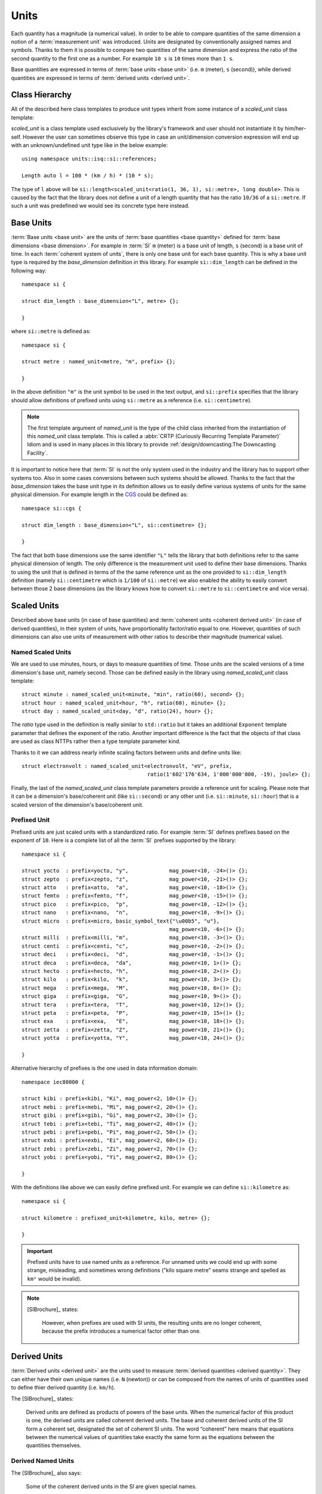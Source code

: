 .. namespace:: units

Units
=====

Each quantity has a magnitude (a numerical value). In order to be able to
compare quantities of the same dimension a notion of a :term:`measurement unit`
was introduced. Units are designated by conventionally assigned names and
symbols. Thanks to them it is possible to compare two quantities of the
same dimension and express the ratio of the second quantity to the first
one as a number. For example ``10 s`` is ``10`` times more than ``1 s``.

Base quantities are expressed in terms of :term:`base units <base unit>`
(i.e. ``m`` (meter), ``s`` (second)), while derived quantities are expressed
in terms of :term:`derived units <derived unit>`.


Class Hierarchy
---------------

All of the described here class templates to produce unit types inherit from some instance
of a `scaled_unit` class template:

.. raw:: html

    <object data="../_images/units.svg" type="image/svg+xml" class="align-center" style="max-width: 100%;"></object>

..
    https://www.planttext.com

    @startuml

    skinparam monochrome true
    skinparam shadowing false
    skinparam backgroundColor #fcfcfc

    hide members
    hide circle

    left to right direction

    package Unit <<Frame>> [[../../framework/units.html]] {

    abstract scaled_unit<UnitRatio, Unit>

    abstract prefixed_alias_unit<Unit, Prefix, AliasUnit> [[../../framework/units.html#aliased-units]]
    abstract alias_unit<Unit, Symbol> [[../../framework/units.html#aliased-units]]
    abstract derived_scaled_unit<Dimension, Unit, Unit...> [[../../framework/units.html#derived-scaled-units]]
    abstract derived_unit [[../../framework/units.html#derived-unnamed-units]]
    abstract prefixed_unit<Prefix, Unit> [[../../framework/units.html#prefixed-unit]]
    abstract named_scaled_unit<Symbol, Ratio, Unit> [[../../framework/units.html#named-scaled-units]]
    abstract named_unit<Symbol> [[../../framework/units.html#base-units]]

    scaled_unit <|-- named_unit
    scaled_unit <|-- named_scaled_unit
    scaled_unit <|-- prefixed_unit
    scaled_unit <|-- derived_unit
    scaled_unit <|-- derived_scaled_unit
    scaled_unit <|-- alias_unit
    scaled_unit <|-- prefixed_alias_unit
    }

    @enduml

`scaled_unit` is a class template used exclusively by the library's framework
and user should not instantiate it by him/her-self. However the user can sometimes
observe this type in case an unit/dimension conversion expression will end up with an
unknown/undefined unit type like in the below example::

    using namespace units::isq::si::references;

    Length auto l = 100 * (km / h) * (10 * s);

The type of ``l`` above will be
``si::length<scaled_unit<ratio(1, 36, 1), si::metre>, long double>``. This is caused
by the fact that the library does not define a unit of a length quantity that has the
ratio ``10/36`` of a ``si::metre``. If such a unit was predefined we would see its concrete
type here instead.


Base Units
----------

:term:`Base units <base unit>` are the units of
:term:`base quantities <base quantity>` defined for
:term:`base dimensions <base dimension>`. For example in :term:`SI`
``m`` (meter) is a base unit of length, ``s`` (second) is a base unit of
time. In each :term:`coherent system of units`, there is only one base
unit for each base quantity. This is why a base unit type is required by
the `base_dimension` definition in this library. For example ``si::dim_length``
can be defined in the following way::

    namespace si {

    struct dim_length : base_dimension<"L", metre> {};

    }

where ``si::metre`` is defined as::

    namespace si {

    struct metre : named_unit<metre, "m", prefix> {};

    }

In the above definition ``"m"`` is the unit symbol to be used in the text
output, and ``si::prefix`` specifies that the library should allow
definitions of prefixed units using ``si::metre`` as a reference (i.e.
``si::centimetre``).

.. seealso::

    For more information on prefixes and scaling please refer to
    `Scaled Units`_.

.. note::

    The first template argument of `named_unit` is the type of the
    child class inherited from the instantiation of this `named_unit`
    class template. This is called a
    :abbr:`CRTP (Curiously Recurring Template Parameter)` Idiom and is used
    in many places in this library to provide
    :ref:`design/downcasting:The Downcasting Facility`.


It is important to notice here that :term:`SI` is not the only system used
in the industry and the library has to support other systems too. Also
in some cases conversions between such systems should be allowed. Thanks to
the fact that the `base_dimension` takes the base unit type in its definition
allows us to easily define various systems of units for the same physical
dimension. For example length in the
`CGS <https://en.wikipedia.org/wiki/Centimetre%E2%80%93gram%E2%80%93second_system_of_units>`_
could be defined as::

    namespace si::cgs {

    struct dim_length : base_dimension<"L", si::centimetre> {};

    }

The fact that both base dimensions use the same identifier ``"L"`` tells
the library that both definitions refer to the same physical dimension of
length. The only difference is the measurement unit used to define their
base dimensions. Thanks to using the unit that is defined in terms of the
the same reference unit as the one provided to ``si::dim_length`` definition
(namely ``si::centimetre`` which is ``1/100`` of ``si::metre``) we also enabled
the ability to easily convert between those 2 base dimensions (as the library
knows how to convert ``si::metre`` to ``si::centimetre`` and vice versa).

.. seealso::

    More details on custom systems definitions and conversions between
    units of the same physical dimension can be found in the
    :ref:`use_cases/extensions:Custom Systems` chapter.


Scaled Units
------------

Described above base units (in case of base quantities) and
:term:`coherent units <coherent derived unit>` (in case of derived quantities),
in their system of units, have proportionality factor/ratio equal to one.
However, quantities of such dimensions can also use units of measurement
with other ratios to describe their magnitude (numerical value).


Named Scaled Units
^^^^^^^^^^^^^^^^^^

We are used to use minutes, hours, or days to measure quantities of time.
Those units are the scaled versions of a time dimension's base unit,
namely second. Those can be defined easily in the library using
`named_scaled_unit` class template::

    struct minute : named_scaled_unit<minute, "min", ratio(60), second> {};
    struct hour : named_scaled_unit<hour, "h", ratio(60), minute> {};
    struct day : named_scaled_unit<day, "d", ratio(24), hour> {};

The `ratio` type used in the definition is really similar to ``std::ratio`` but it takes
an additional ``Exponent`` template parameter that defines the exponent of the ratio.
Another important difference is the fact that the objects of that class are used
as class NTTPs rather then a type template parameter kind.

Thanks to it we can address nearly infinite scaling factors between units
and define units like::

    struct electronvolt : named_scaled_unit<electronvolt, "eV", prefix,
                                            ratio(1'602'176'634, 1'000'000'000, -19), joule> {};

Finally, the last of the `named_scaled_unit` class template parameters
provide a reference unit for scaling. Please note that it can be a dimension's
base/coherent unit (like ``si::second``) or any other unit (i.e. ``si::minute``,
``si::hour``) that is a scaled version of the dimension's base/coherent unit.


Prefixed Unit
^^^^^^^^^^^^^

Prefixed units are just scaled units with a standardized ratio. For example
:term:`SI` defines prefixes based on the exponent of ``10``. Here is a
complete list of all the :term:`SI` prefixes supported by the library::

    namespace si {

    struct yocto  : prefix<yocto, "y",             mag_power<10, -24>()> {};
    struct zepto  : prefix<zepto, "z",             mag_power<10, -21>()> {};
    struct atto   : prefix<atto,  "a",             mag_power<10, -18>()> {};
    struct femto  : prefix<femto, "f",             mag_power<10, -15>()> {};
    struct pico   : prefix<pico,  "p",             mag_power<10, -12>()> {};
    struct nano   : prefix<nano,  "n",             mag_power<10, -9>()> {};
    struct micro  : prefix<micro, basic_symbol_text{"\u00b5", "u"},
                                                   mag_power<10, -6>()> {};
    struct milli  : prefix<milli, "m",             mag_power<10, -3>()> {};
    struct centi  : prefix<centi, "c",             mag_power<10, -2>()> {};
    struct deci   : prefix<deci,  "d",             mag_power<10, -1>()> {};
    struct deca   : prefix<deca,  "da",            mag_power<10, 1>()> {};
    struct hecto  : prefix<hecto, "h",             mag_power<10, 2>()> {};
    struct kilo   : prefix<kilo,  "k",             mag_power<10, 3>()> {};
    struct mega   : prefix<mega,  "M",             mag_power<10, 6>()> {};
    struct giga   : prefix<giga,  "G",             mag_power<10, 9>()> {};
    struct tera   : prefix<tera,  "T",             mag_power<10, 12>()> {};
    struct peta   : prefix<peta,  "P",             mag_power<10, 15>()> {};
    struct exa    : prefix<exa,   "E",             mag_power<10, 18>()> {};
    struct zetta  : prefix<zetta, "Z",             mag_power<10, 21>()> {};
    struct yotta  : prefix<yotta, "Y",             mag_power<10, 24>()> {};

    }

Alternative hierarchy of prefixes is the one used in data information
domain::

    namespace iec80000 {

    struct kibi : prefix<kibi, "Ki", mag_power<2, 10>()> {};
    struct mebi : prefix<mebi, "Mi", mag_power<2, 20>()> {};
    struct gibi : prefix<gibi, "Gi", mag_power<2, 30>()> {};
    struct tebi : prefix<tebi, "Ti", mag_power<2, 40>()> {};
    struct pebi : prefix<pebi, "Pi", mag_power<2, 50>()> {};
    struct exbi : prefix<exbi, "Ei", mag_power<2, 60>()> {};
    struct zebi : prefix<zebi, "Zi", mag_power<2, 70>()> {};
    struct yobi : prefix<yobi, "Yi", mag_power<2, 80>()> {};

    }

With the definitions like above we can easily define prefixed unit. For
example we can define ``si::kilometre`` as::

    namespace si {

    struct kilometre : prefixed_unit<kilometre, kilo, metre> {};

    }

.. important::

    Prefixed units have to use named units as a reference. For unnamed
    units we could end up with some strange, misleading, and sometimes
    wrong definitions ("kilo square metre" seams strange and spelled
    as ``km²`` would be invalid).


.. note::

    [SIBrochure]_ states:

        However, when prefixes are used with SI units, the resulting units are no
        longer coherent, because the prefix introduces a numerical factor other than one.


Derived Units
-------------

:term:`Derived units <derived unit>` are the units used to measure
:term:`derived quantities <derived quantity>`. They can either have their own unique
names (i.e. ``N`` (newton)) or can be composed from the names of units of quantities
used to define thier derived quantity (i.e. ``km/h``).

The [SIBrochure]_ states:

    Derived units are defined as products of powers of the base units. When the numerical
    factor of this product is one, the derived units are called coherent derived units. The base
    and coherent derived units of the SI form a coherent set, designated the set of coherent SI
    units. The word “coherent” here means that equations between the numerical values of
    quantities take exactly the same form as the equations between the quantities themselves.

Derived Named Units
^^^^^^^^^^^^^^^^^^^

The [SIBrochure]_ also says:

    Some of the coherent derived units in the SI are given special names.

Derived named units have a unique symbol (i.e. ``N`` (newton) or ``Pa``
(pascal)) and they are defined in the same way as base units (which
always have to be a named unit)::

    namespace si {

    struct newton : named_unit<newton, "N", prefix> {};

    }


Derived Unnamed Units
^^^^^^^^^^^^^^^^^^^^^

Derived unnamed units are the units where the symbol is derived from the
base quantities symbols and the expression of the dependence of the derived
quantity on the base quantities (i.e. ``m/s`` (metre per second), ``m²``
(square metre)). To support such use cases a library introduced a notion of
:term:`derived dimension recipe` which stores the information about the
order, exponents, and types of dimensions used to define this particular
derived dimension. For example each of the below ``momentum`` definitions
will result in a different unnamed unit symbol:

.. code-block::
    :emphasize-lines: 2-4, 6-8, 10-12

    struct dim_momentum : derived_dimension<dim_momentum, kilogram_metre_per_second,
                                            exponent<si::dim_mass, 1>,
                                            exponent<si::dim_length, 1>,
                                            exponent<si::dim_time, -1>> {};    // kg⋅m/s
    struct dim_momentum : derived_dimension<dim_momentum, kilogram_metre_per_second,
                                            exponent<si::dim_length, 1>,
                                            exponent<si::dim_mass, 1>,
                                            exponent<si::dim_time, -1>> {};    // m⋅kg/s
    struct dim_momentum : derived_dimension<dim_momentum, kilogram_metre_per_second,
                                            exponent<si::dim_time, -1>,
                                            exponent<si::dim_length, 1>,
                                            exponent<si::dim_mass, 1>> {};     // 1/s⋅m⋅kg

where ``kilogram_metre_per_second`` is defined as::

    struct kilogram_metre_per_second : derived_unit<kilogram_metre_per_second> {};

However, the easiest way to define momentum is just to use the
``si::dim_speed`` derived dimension in the recipe:

.. code-block::
    :emphasize-lines: 3

    struct dim_momentum : derived_dimension<dim_momentum, kilogram_metre_per_second,
                                            exponent<si::dim_mass, 1>,
                                            exponent<si::dim_speed, 1>> {}; // kg⋅m/s

In such a case the library will do its magic and will automatically
unpack a provided derived dimension to its base dimensions in order to
end up with a :term:`normalized derived dimension` for a parent entity.

The need to support a derived dimension in the recipe is not just a
syntactic sugar that allows us to do less typing. It is worth to notice
here that some of the derived unnamed units are defined in terms of other
derived named units (i.e. surface tension quantity is measured in terms
of ``N/m``):

.. code-block::
    :emphasize-lines: 2

    struct dim_surface_tension : derived_dimension<dim_surface_tension, newton_per_metre,
                                                   exponent<si::dim_force, 1>,
                                                   exponent<si::dim_length, -1>> {}; // N/m

If we defined the above in terms of base units we would end up with
a ``kg/s²`` derived unit symbol.


Derived Scaled Units
^^^^^^^^^^^^^^^^^^^^

For some units determining of a correct scaling ratio may not be trivial,
and even if done correctly, may be a pain to maintain. For a simple example
let's take a "kilometre per hour" unit. What is the easiest to maintain
ratio in reference to the "metre per second":

- ``1000/3600``
- ``10/36``
- ``5/18``

Whichever, we choose there will always be someone not happy with our choice.

Thanks to a `derived_scaled_unit` class template provided by the library this problem
does not exist at all. With it ``si::kilometre_per_hour`` can be defined as::

    namespace si {

    struct kilometre_per_hour : derived_scaled_unit<kilometre_per_hour, dim_speed, kilometre, hour> {};

    }

In case the scaled derived unit should serve as a named one we can use
a `named_derived_unit` where the user is able to provide a symbol for the unit
by him/her-self::

    namespace si::fps {

    struct knot : named_derived_unit<knot, dim_speed, "knot", nautical_mile, hour> {};

    }

Please note that the dervided scaled units are the only unit-related class templates
that take a dimension as its parameter. This derived dimension provides a :term:`recipe`
used for its definition. Based on the information stored in the recipe
(order, type, and exponents of composite dimensions) and the ratios of units
provided in the template parameter list after the derived dimension parameter,
the library calculates the final ratio for this unit.


Aliased Units
-------------

In order to make our life easier people tend to assign alternative/aliased names
to some popular units. As an example we often use "tonne" instead of "megagram",
"litre" instead of "cubic decimetre", or "hectare" instead of "square hectometre".

This library provides facilities to define aliased names to already defined units
with `alias_unit` class template::

    namespace si {

    struct litre : alias_unit<cubic_decimetre, "l", prefix> {};

    }

Also, it is possible to add prefixes to such aliased units with `prefixed_alias_unit`
class template::

    namespace si {

    struct millilitre : prefixed_alias_unit<cubic_centimetre, milli, litre> {};

    }


.. seealso::

    To learn more about unknown units please refer to the
    :ref:`use_cases/unknown_dimensions:Working with Unknown Dimensions and Their Units` chapter.


## System reference

"It is important to emphasize that each physical quantity has only one coherent SI unit, even
though this unit can be expressed in different forms by using some of the special names and
symbols."
The converse, however, is not true, because in general several different quantities may
share the same SI unit.


For example, for the quantity heat capacity as well as for the
quantity entropy the SI unit is joule per kelvin. Similarly, for the base quantity electric
current as well as the derived quantity magnetomotive force the SI unit is the ampere. It is
therefore important not to use the unit alone to specify the quantity.
